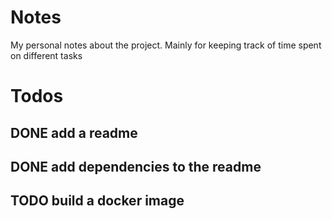 * Notes
My personal notes about the project. Mainly for keeping track of time spent on different tasks
* Todos
** DONE add a readme
:LOGBOOK:
- State "DONE"       from "TODO"       [2022-09-10 Sat 07:05] \\
  readme created
CLOCK: [2022-09-10 Sat 07:03]--[2022-09-10 Sat 07:05] =>  0:02
CLOCK: [2022-09-10 Sat 07:01]--[2022-09-10 Sat 07:03] =>  0:02
:END:
** DONE add dependencies to the readme
:LOGBOOK:
- State "DONE"       from "TODO"       [2022-09-10 Sat 07:19] \\
  added dependencies to the readme
CLOCK: [2022-09-10 Sat 07:05]--[2022-09-10 Sat 07:19] =>  0:14
:END:
** TODO build a docker image
